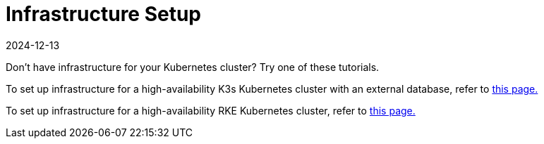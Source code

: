 = Infrastructure Setup
:page-languages: [en, zh]
:revdate: 2024-12-13
:page-revdate: {revdate}

Don't have infrastructure for your Kubernetes cluster? Try one of these tutorials.

To set up infrastructure for a high-availability K3s Kubernetes cluster with an external database, refer to xref:installation-and-upgrade/infrastructure-setup/ha-k3s-kubernetes-cluster.adoc[this page.]

To set up infrastructure for a high-availability RKE Kubernetes cluster, refer to xref:installation-and-upgrade/infrastructure-setup/ha-rke1-kubernetes-cluster.adoc[this page.]
